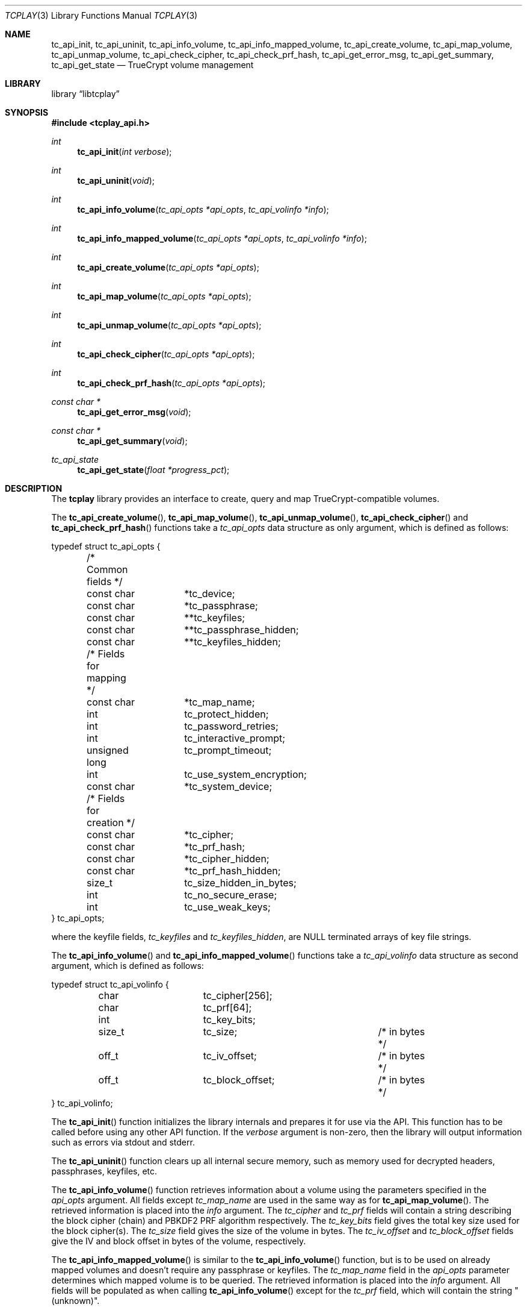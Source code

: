 .\"
.\" Copyright (c) 2011 The DragonFly Project.  All rights reserved.
.\" 
.\" Redistribution and use in source and binary forms, with or without
.\" modification, are permitted provided that the following conditions
.\" are met:
.\" 
.\" 1. Redistributions of source code must retain the above copyright
.\"    notice, this list of conditions and the following disclaimer.
.\" 2. Redistributions in binary form must reproduce the above copyright
.\"    notice, this list of conditions and the following disclaimer in
.\"    the documentation and/or other materials provided with the
.\"    distribution.
.\" 3. Neither the name of The DragonFly Project nor the names of its
.\"    contributors may be used to endorse or promote products derived
.\"    from this software without specific, prior written permission.
.\" 
.\" THIS SOFTWARE IS PROVIDED BY THE COPYRIGHT HOLDERS AND CONTRIBUTORS
.\" ``AS IS'' AND ANY EXPRESS OR IMPLIED WARRANTIES, INCLUDING, BUT NOT
.\" LIMITED TO, THE IMPLIED WARRANTIES OF MERCHANTABILITY AND FITNESS
.\" FOR A PARTICULAR PURPOSE ARE DISCLAIMED.  IN NO EVENT SHALL THE
.\" COPYRIGHT HOLDERS OR CONTRIBUTORS BE LIABLE FOR ANY DIRECT, INDIRECT,
.\" INCIDENTAL, SPECIAL, EXEMPLARY OR CONSEQUENTIAL DAMAGES (INCLUDING,
.\" BUT NOT LIMITED TO, PROCUREMENT OF SUBSTITUTE GOODS OR SERVICES;
.\" LOSS OF USE, DATA, OR PROFITS; OR BUSINESS INTERRUPTION) HOWEVER CAUSED
.\" AND ON ANY THEORY OF LIABILITY, WHETHER IN CONTRACT, STRICT LIABILITY,
.\" OR TORT (INCLUDING NEGLIGENCE OR OTHERWISE) ARISING IN ANY WAY OUT
.\" OF THE USE OF THIS SOFTWARE, EVEN IF ADVISED OF THE POSSIBILITY OF
.\" SUCH DAMAGE.
.\"
.Dd May 16, 2013
.Dt TCPLAY 3
.Os
.Sh NAME
.Nm tc_api_init ,
.Nm tc_api_uninit ,
.Nm tc_api_info_volume ,
.Nm tc_api_info_mapped_volume ,
.Nm tc_api_create_volume ,
.Nm tc_api_map_volume ,
.Nm tc_api_unmap_volume ,
.Nm tc_api_check_cipher ,
.Nm tc_api_check_prf_hash ,
.Nm tc_api_get_error_msg ,
.Nm tc_api_get_summary ,
.Nm tc_api_get_state
.Nd TrueCrypt volume management
.Sh LIBRARY
.Lb libtcplay
.Sh SYNOPSIS
.In tcplay_api.h
.Ft int
.Fn tc_api_init "int verbose"
.Ft int
.Fn tc_api_uninit "void"
.Ft int
.Fn tc_api_info_volume "tc_api_opts *api_opts" "tc_api_volinfo *info"
.Ft int
.Fn tc_api_info_mapped_volume "tc_api_opts *api_opts" "tc_api_volinfo *info"
.Ft int
.Fn tc_api_create_volume "tc_api_opts *api_opts"
.Ft int
.Fn tc_api_map_volume "tc_api_opts *api_opts"
.Ft int
.Fn tc_api_unmap_volume "tc_api_opts *api_opts"
.Ft int
.Fn tc_api_check_cipher "tc_api_opts *api_opts"
.Ft int
.Fn tc_api_check_prf_hash "tc_api_opts *api_opts"
.Ft const char *
.Fn tc_api_get_error_msg "void"
.Ft const char *
.Fn tc_api_get_summary "void"
.Ft tc_api_state
.Fn tc_api_get_state "float *progress_pct"
.Sh DESCRIPTION
The
.Nm tcplay
library provides an interface to create, query and map 
TrueCrypt-compatible
volumes.
.Pp
The
.Fn tc_api_create_volume ,
.Fn tc_api_map_volume ,
.Fn tc_api_unmap_volume ,
.Fn tc_api_check_cipher
and
.Fn tc_api_check_prf_hash
functions take a
.Vt tc_api_opts
data structure as only argument, which is defined as follows:
.Bd -literal
typedef struct tc_api_opts {
	/* Common fields */
	const char	*tc_device;
	const char	*tc_passphrase;
	const char	**tc_keyfiles;
	const char	**tc_passphrase_hidden;
	const char	**tc_keyfiles_hidden;

	/* Fields for mapping */
	const char	*tc_map_name;
	int		tc_protect_hidden;
	int		tc_password_retries;
	int		tc_interactive_prompt;
	unsigned long	tc_prompt_timeout;
	int		tc_use_system_encryption;
	const char	*tc_system_device;

	/* Fields for creation */
	const char	*tc_cipher;
	const char	*tc_prf_hash;
	const char	*tc_cipher_hidden;
	const char	*tc_prf_hash_hidden;
	size_t		tc_size_hidden_in_bytes;
	int		tc_no_secure_erase;
	int		tc_use_weak_keys;
} tc_api_opts;
.Ed
.Pp
where the keyfile fields,
.Fa tc_keyfiles
and
.Fa tc_keyfiles_hidden ,
are
.Dv NULL
terminated arrays of key file strings.
.Pp
The
.Fn tc_api_info_volume
and
.Fn tc_api_info_mapped_volume
functions take a
.Vt tc_api_volinfo
data structure as second argument, which is defined as follows:
.Bd -literal
typedef struct tc_api_volinfo {
	char		tc_cipher[256];
	char		tc_prf[64];

	int		tc_key_bits;

	size_t		tc_size;		/* in bytes */
	off_t		tc_iv_offset;		/* in bytes */
	off_t		tc_block_offset;	/* in bytes */
} tc_api_volinfo;
.Ed
.Pp
The
.Fn tc_api_init
function initializes the library internals and prepares it for use via
the API.
This function has to be called before using any other API function.
If the
.Fa verbose
argument is non-zero, then the library will output information such as
errors via stdout and stderr.
.Pp
The
.Fn tc_api_uninit
function clears up all internal secure memory, such as memory used for
decrypted headers, passphrases, keyfiles, etc.
.Pp
The
.Fn tc_api_info_volume
function retrieves information about a volume using the parameters
specified in the
.Fa api_opts
argument.
All fields except
.Fa tc_map_name
are used in the same way as for
.Fn tc_api_map_volume .
The retrieved information is placed into the
.Fa info
argument.
The
.Fa tc_cipher
and
.Fa tc_prf
fields will contain a string describing the block cipher (chain)
and PBKDF2 PRF algorithm respectively.
The
.Fa tc_key_bits
field gives the total key size used for the block cipher(s).
The
.Fa tc_size
field gives the size of the volume in bytes.
The
.Fa tc_iv_offset
and
.Fa tc_block_offset
fields give the IV and block offset in bytes of the volume,
respectively.
.Pp
The
.Fn tc_api_info_mapped_volume
is similar to the
.Fn tc_api_info_volume
function, but is to be used on already mapped volumes and
doesn't require any passphrase or keyfiles.
The
.Fa tc_map_name
field in the
.Fa api_opts
parameter determines which mapped volume is to be queried.
The retrieved information is placed into the
.Fa info
argument.
All fields will be populated as when calling
.Fn tc_api_info_volume
except for the
.Fa tc_prf
field, which will contain the string "(unknown)".
.Pp
The
.Fn tc_api_create_volume
function creates a new volume using the parameters specified in the
.Fa api_opts
argument.
The new volume will be created on the device specified by
.Fa tc_device
using the cipher specified by
.Fa tc_cipher
and the pbkdf2 prf hash algorithm specified by
.Fa tc_prf_hash
and using the passphrase and keyfiles specified by
.Fa tc_passphrase
and
.Fa tc_keyfiles
respectively.
If
.Fa tc_size_hidden_in_bytes
is not zero, a hidden volume of the given size will be created, using
the cipher specified by
.Fa tc_cipher_hidden
and the pbkdf2 prf hash algorithm specified by
.Fa tc_prf_hash_hidden .
If
.Fa tc_cipher_hidden
or
.Fa tc_prf_hash_hidden
are
.Dv NULL ,
the same algorithm as for the outer volume will be used.
The passphrase and keyfiles used are specified by
.Fa tc_passphrase_hidden
and
.Fa tc_keyfiles_hidden
respectively.
If
.Fa tc_no_secure_erase
is specified, no erase will be performed.
If
.Fa tc_use_weak_keys
is specified, the key material for the master key will be taken from
.Pa /dev/urandom
instead of
.Pa /dev/random .
This option should never be used other than for testing.
.Pp
The
.Fn tc_api_map_volume
function maps a volume using the parameters specified in the
.Fa api_opts
argument.
The volume, which will be mapped as
.Fa tc_map_name ,
is specified in
.Fa tc_device .
The
.Fa tc_interactive_prompt
field determines whether the user will be prompted to enter a passphrase
interactively or whether the passphrase in
.Fa tc_passphrase
will be used.
If an interactive prompt is used, the prompt will time out after
.Fa tc_prompt_timeout
seconds.
A value of 0 indicates that no timeout will occur.
The number of passphrase entry retries is defined by
.Fa tc_password_retries .
Depending on the passphrase/keyfiles used
either the outer or the hidden volume will be mapped.
If
.Fa tc_protect_hidden
is specified, the outer volume will be mapped, but its size will be
adjusted so that it does not map over the hidden volume - the hidden
volume will hence be protected from any accidental overwriting.
If
.Fa tc_protect_hidden
is specified, the passphrase and keyfiles for the hidden volume
must be specified in
.Fa tc_passphrase_hidden
and
.Fa tc_keyfiles_hidden .
If
.Fa tc_use_system_encryption
is specified, a device using system encryption can be accessed.
The
.Fa tc_system_device
should point to the parent device (i.e. underlying physical disk),
while the
.Fa tc_device
argument should point to the actual encrypted partition.
.Pp
The
.Fn tc_api_unmap_volume
unmaps / closes the volume specified in
.Fa tc_map_name .
.Pp
The
.Fn tc_api_check_cipher
function checks whether the cipher specified in the
.Fa api_opts
argument field
.Fa tc_cipher
is valid.
.Pp
The
.Fn tc_api_check_prf_hash
function checks whether the prf hash algorithm specified in the
.Fa api_opts
argument field
.Fa tc_prf_hash
is valid.
.Pp
The
.Fn tc_api_get_error_msg
function should be called whenver another API function returns
.Dv TC_ERR .
It returns a string containing a description of the error that
occured.
.Pp
The
.Fn tc_api_get_summary
function returns a string containing a summary of the current
progress of a certain operation.
Currently only the volume erasing
part of creating a new volume can provide a summary.
When no summary is available, an empty string is returned.
The output otherwise is equivalent to that of a
.Dv SIGINFO
signal when using
.Xr tcplay 8 .
.Pp
The
.Fn tc_api_get_state
function returns information on the current state of
.Nm tcplay .
Three states are currently reported:
.Bl -tag -width indent
.It Dv TC_STATE_GET_RANDOM
is reported when
.Nm tcplay
is gathering entropy for key material.
.It Dv TC_STATE_ERASE
is reported when the volume is being erased.
.It Dv TC_STATE_UNKNOWN
is reported in all other cases.
.El
.Pp
The two states
.Dv TC_STATE_GET_RANDOM
and
.Dv TC_STATE_ERASE
are reported separately, as they are the only lengthy steps
during the use of tcplay.
The
.Fa progress_pct
parameter, if not
.Dv NULL ,
will be set to the percentage completed so far of these operations.
.Sh NOTES
TrueCrypt limits passphrases to 64 characters (including the terminating
null character).
To be compatible with it,
.Nm tcplay
does the same.
All passphrases (exlcuding keyfiles) are trimmed to 64 characters.
Similarly, keyfiles are limited to a size of 1 MB, but up to 256
keyfiles can be used.
.Sh RETURN VALUES
All functions except
.Fn tc_api_get_error_msg
and
.Fn tc_api_get_summary
return either
.Dv TC_OK
to signal that the operation completed successfully, or
.Dv TC_ERR
to signal that an error occured.
.Pp
The
.Fn tc_api_get_error_msg
and
.Fn tc_api_get_summary
functions always return a valid, but possibly empty, string.
.Pp
The
.Fn tc_api_get_state
function always returns one of:
.Dv TC_STATE_UNKNOWN ,
.Dv TC_STATE_ERASE
or
.Dv TC_STATE_GET_RANDOM .

.Sh COMPATIBILITY
The
.Nm tcplay
library offers full compatibility with TrueCrypt volumes including 
hidden
volumes, system encryption (map-only), keyfiles and cipher cascading.
.Sh SEE ALSO
.Xr tcplay 8
.Sh HISTORY
The
.Nm tcplay
library appeared in
.Dx 2.11 .
.Sh AUTHORS
.An Alex Hornung

